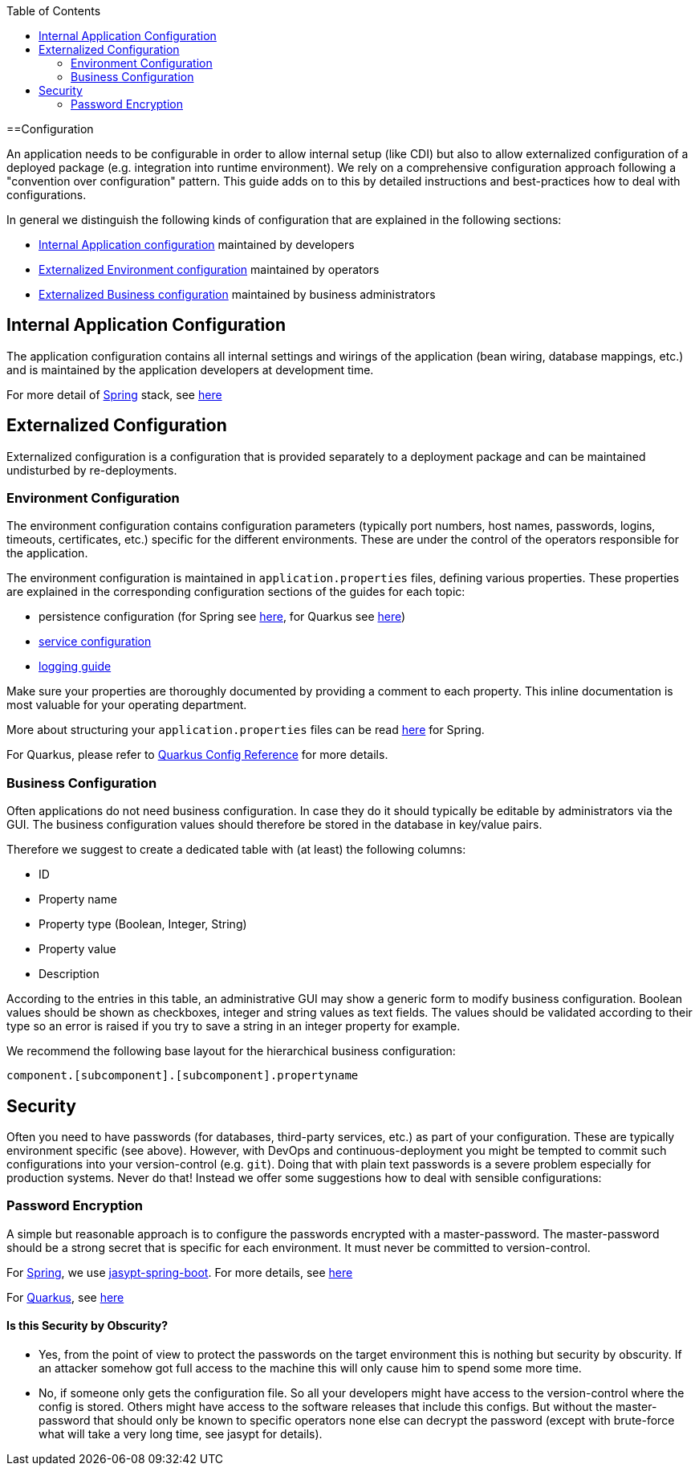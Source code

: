 :toc: macro
toc::[]

==Configuration

An application needs to be configurable in order to allow internal setup (like CDI) but also to allow externalized configuration of a deployed package (e.g. integration into runtime environment). We rely on a comprehensive configuration approach following a "convention over configuration" pattern. This guide adds on to this by detailed instructions and best-practices how to deal with configurations.

In general we distinguish the following kinds of configuration that are explained in the following sections:

* xref:internal-application-configuration[Internal Application configuration] maintained by developers
* xref:externalized-configuration[Externalized Environment configuration] maintained by operators
* xref:business-configuration[Externalized Business configuration] maintained by business administrators

== Internal Application Configuration
The application configuration contains all internal settings and wirings of the application (bean wiring, database mappings, etc.) and is maintained by the application developers at development time.

For more detail of link:spring[Spring] stack, see link:spring/guide-spring-configuration#internal-application-configuration[here]

== Externalized Configuration

Externalized configuration is a configuration that is provided separately to a deployment package and can be maintained undisturbed by re-deployments.

=== Environment Configuration

The environment configuration contains configuration parameters (typically port numbers, host names, passwords, logins, timeouts, certificates, etc.) specific for the different environments. These are under the control of the operators responsible for the application.

The environment configuration is maintained in `application.properties` files, defining various properties.
These properties are explained in the corresponding configuration sections of the guides for each topic:

* persistence configuration (for Spring see link:spring/guide-spring-configuration#database-configuration[here], for Quarkus see link:quarkus/guide-quarkus-configuration#database-configuration[here])
* link:guide-service-layer#jax-rs-configuration[service configuration]
* link:guide-logging#configuration[logging guide]

Make sure your properties are thoroughly documented by providing a comment to each property. This inline documentation is most valuable for your operating department.

More about structuring your `application.properties` files can be read link:spring/guide-spring-configuration#application-properties-files[here] for Spring.

For Quarkus, please refer to https://quarkus.io/guides/config-reference[Quarkus Config Reference] for more details.

=== Business Configuration
Often applications do not need business configuration. In case they do it should typically be editable by administrators via the GUI. The business configuration values should therefore be stored in the database in key/value pairs.

Therefore we suggest to create a dedicated table with (at least) the following columns:

* ID
* Property name
* Property type (Boolean, Integer, String)
* Property value
* Description

According to the entries in this table, an administrative GUI may show a generic form to modify business configuration. Boolean values should be shown as checkboxes, integer and string values as text fields. The values should be validated according to their type so an error is raised if you try to save a string in an integer property for example.

We recommend the following base layout for the hierarchical business configuration:

`component.[subcomponent].[subcomponent].propertyname`


== Security
Often you need to have passwords (for databases, third-party services, etc.) as part of your configuration. These are typically environment specific (see above). However, with DevOps and continuous-deployment you might be tempted to commit such configurations into your version-control (e.g. `git`). Doing that with plain text passwords is a severe problem especially for production systems. Never do that! Instead we offer some suggestions how to deal with sensible configurations:

=== Password Encryption
A simple but reasonable approach is to configure the passwords encrypted with a master-password. The master-password should be a strong secret that is specific for each environment. It must never be committed to version-control.

For link:spring[Spring], we use https://github.com/ulisesbocchio/jasypt-spring-boot#jasypt-spring-boot[jasypt-spring-boot]. For more details, see link:spring/guide-spring-configuration#password-encryption[here]

For link:quarkus[Quarkus], see link:quarkus/guide-quarkus-configuration#password-encryption[here]

==== Is this Security by Obscurity?

* Yes, from the point of view to protect the passwords on the target environment this is nothing but security by obscurity. If an attacker somehow got full access to the machine this will only cause him to spend some more time.
* No, if someone only gets the configuration file. So all your developers might have access to the version-control where the config is stored. Others might have access to the software releases that include this configs. But without the master-password that should only be known to specific operators none else can decrypt the password (except with brute-force what will take a very long time, see jasypt for details).
